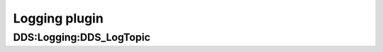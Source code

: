 .. _dds_layer_security_logging_plugin:

Logging plugin
---------------



.. _logging-logtopic:

DDS\:Logging\:DDS_LogTopic
^^^^^^^^^^^^^^^^^^^^^^^^^^
